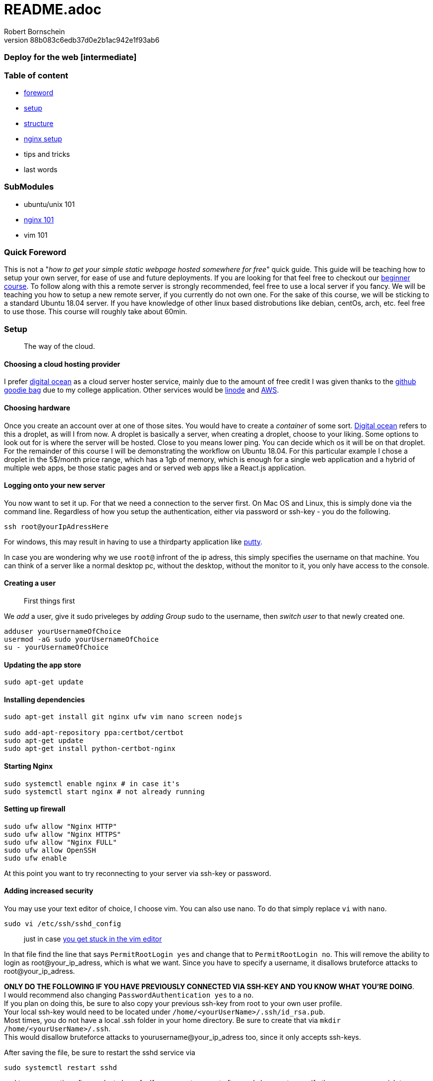 = README.adoc
:description: Intermediate guide to deploying web apps
:no_header:
:version: 1.0.0
:author: Robert Bornschein
:autor:email: bornirobert@aol.de
:git-repo: https://my-git-repo 
:aprox-time-for-course: 60min
:notProjectName: how to get your simple static webpage hosted somewhere for free
:references:
https://gist.github.com/katendeglory/88b083c6edb37d0e2b1ac942e1f93ab6, 


### Deploy for the web [intermediate]

=== Table of content
- <<foreword, foreword>>
- <<setup, setup>>
- <<structure, structure>>
- <<nginx-setup, nginx setup>>
- tips and tricks
- last words

=== SubModules

- ubuntu/unix 101
- <<nginx-setup, nginx 101>>
- vim 101

[#foreword]
=== Quick Foreword

This is not a "_{notProjectName}_" quick guide. This guide will be teaching how to setup your own server, for ease of use and future deployments. If you are looking for that feel free to checkout our https://google.com/[beginner course]. To follow along with this a remote server is strongly recommended, feel free to use a local server if you fancy. We will be teaching you how to setup a new remote server, if you currently do not own one. For the sake of this course, we will be sticking to a standard Ubuntu 18.04 server. 
If you have knowledge of other linux based distrobutions like debian, centOs, arch, etc. feel free to use those.
This course will roughly take about {aprox-time-for-course}.

[#setup]
=== Setup
> The way of the cloud. 

==== Choosing a cloud hosting provider
I prefer https://www.digitalocean.com/[digital ocean] as a cloud server hoster service, mainly due to the amount of free credit I was given thanks to the https://education.github.com/pack[github goodie bag] due to my college application. Other services would be https://www.linode.com/[linode] and https://aws.amazon.com/[AWS].

==== Choosing hardware
Once you create an account over at one of those sites. You would have to create a _container_ of some sort.  
https://www.digitalocean.com/[Digital ocean] refers to this a droplet, as will I from now.
A droplet is basically a server, when creating a droplet, choose to your liking. Some options to look out for is where the server will be hosted. Close to you means lower ping. You can decide which os it will be on that droplet. For the remainder of this course I will be demonstrating the workflow on Ubuntu 18.04. For this particular example I chose a droplet in the 5$/month price range, which has a 1gb of memory, which is enough for a single web application and a hybrid of multiple web apps, be those static pages and or served web apps like a React.js application.

==== Logging onto your new server
You now want to set it up. For that we need a connection to the server first. On Mac OS and Linux, this is simply done via the command line. Regardless of how you setup the authentication, either via password or ssh-key - you do the following.

```bash
ssh root@yourIpAdressHere
```

For windows, this may result in having to use a thirdparty application like https://www.putty.org/[putty].

In case you are wondering why we use `root@` infront of the ip adress, this simply specifies the username on that machine. You can think of a server like a normal desktop pc, without the desktop, without the monitor to it, you only have access to the console.

==== Creating a user
> First things first

We _add_ a user, give it sudo priveleges by _adding Group_ sudo to the username, then _switch user_ to that newly created one.
```bash
adduser yourUsernameOfChoice
usermod -aG sudo yourUsernameOfChoice
su - yourUsernameOfChoice
```

==== Updating the app store
```bash
sudo apt-get update
```

==== Installing dependencies
```bash
sudo apt-get install git nginx ufw vim nano screen nodejs

sudo add-apt-repository ppa:certbot/certbot
sudo apt-get update
sudo apt-get install python-certbot-nginx
```

==== Starting Nginx
```bash
sudo systemctl enable nginx # in case it's
sudo systemctl start nginx # not already running
```

==== Setting up firewall

```bash
sudo ufw allow "Nginx HTTP"
sudo ufw allow "Nginx HTTPS"
sudo ufw allow "Nginx FULL"
sudo ufw allow OpenSSH
sudo ufw enable
```
At this point you want to try reconnecting to your server via ssh-key or password.

==== Adding increased security

You may use your text editor of choice, I choose vim.
You can also use nano. To do that simply replace `vi` with `nano`.
```bash
sudo vi /etc/ssh/sshd_config
```
> just in case https://itsfoss.com/how-to-exit-vim/[you get stuck in the vim editor]

In that file find the line that says
`PermitRootLogin yes` and change that to `PermitRootLogin no`.
This will remove the ability to login as root@your_ip_adress, which is what we want. Since you have to specify a username, it disallows bruteforce attacks to root@your_ip_adress.

*ONLY DO THE FOLLOWING IF YOU HAVE PREVIOUSLY CONNECTED VIA SSH-KEY AND YOU KNOW WHAT YOU'RE DOING*. +
I would recommend also changing `PasswordAuthentication yes` to a `no`. +
If you plan on doing this, be sure to also copy your previous ssh-key from root to your own user profile. +
Your local ssh-key would need to be located under `/home/<yourUserName>/.ssh/id_rsa.pub`. +
Most times, you do not have a local .ssh folder in your home directory. 
Be sure to create that via `mkdir /home/<yourUserName>/.ssh`. +
This would disallow bruteforce attacks to yourusername@your_ip_adress too, since it only accepts ssh-keys.

After saving the file, be sure to restart the sshd service via
```bash
sudo systemctl restart sshd
```
and try reconnecting afterwards, to be safe.
If you cannot connect afterwards be sure to specify the username you wish to connect to beforehand, like so +
`ssh yourUserName@your_ip_adress:22`. The port is not necessary to be added via cli, as that is the default port for ssh connections. When using third party application such as `putty` for windows to connect to the remote server, it requires a port, which is 22 by default too.

> By now, you should have a secure server setup.

[#structure]
=== Structure

==== Creating some directories
```bash
cd
mkdir -p dev/sample
mkdir prod
```

==== Running a sample api - optional 
Feel free to skip to the <<nginx-setup, nginx setup>>, as this step is *purely demonstrational* and may help in understanding the following nginx setup. +
Now go into the newly create sample directory and install express.js and open up a new index.js file. +

```bash
cd dev/sample
npm init -y
npm i express --save;
vi index.js
```

==== index.js 
Be sure to write this to the file and save.
```js
const express = require('express')
const app = express()
const port = 3000

app.get('/', (req, res) => {
  res.send('Hello World!')
})

app.listen(port, () => {
  console.log(`Example app listening at http://localhost:${port}`)
})
```

This will run the file you just saved (_index.js_) on a new https://linuxize.com/post/how-to-use-linux-screen/[screen]. 
```bash
screen -d -m node .
```
If you want to know how to close that screen be sure to look at https://linuxize.com/post/how-to-use-linux-screen/[this reference.]

[#nginx-setup]
=== Nginx Setup
> Setting up your server as a reverse proxy

You may be wondering what exactly is a https://www.nginx.com/resources/glossary/reverse-proxy-server/[reverse proxy]. To put it simply, it's redirects traffic to where you want it to go. This way you can handle alot of different applications on just one server - fairly easy too.
`
```bash
cd /etc/nginx/sites-available
ls # you should see atleast one file called default
# if you see a <yourIpAdress>.conf use that one in this example
sudo vi default
```

Say we want to have a web app, that built with any front end framework (say react.js for example) which we want running on "/", we have a wiki which we will have at "/wiki" and an api at "/api".
```conf
server {
    ... content
    # Frontend Application With react.js
    location / {
        # since this is a react.js application we need to serve the build files as a server
        #, so we need to listen to a specific port
        proxy_set_header X-Forwarded-For $proxy_add_x_forwarded_for;
        proxy_set_header X-Forwarded-Proto $scheme;
        proxy_set_header X-Real-IP $remote_addr;
        proxy_set_header Host $http_host;
        proxy_pass http://127.0.0.1:8080;
    }
    
    # Documentation - Wiki
    location /wiki {
        # since you usually build a wiki, this will be most likely static content.
        # that's why we alias the root to the given directory.
        alias /var/www/reactApp/wiki; 
    }
    
    # Backend Api
    location /api {
        # this will also be a server
        # this one will be listening to port 3000
        proxy_set_header X-Forwarded-For $proxy_add_x_forwarded_for;
        proxy_set_header X-Forwarded-Proto $scheme;
        proxy_set_header X-Real-IP $remote_addr;
        proxy_set_header Host $http_host;
        proxy_pass http://127.0.0.1:3000;
        
    }
    ... content
}
```

There will obviously be other content in the file, which I tried to portray with the `...content` syntax.


==== Reloading nginx
First we test if there are any syntax issues. +
For that, we do `sudo nginx -t` and if there are no errors, feel free to procede with `sudo systemctl restart nginx`.
